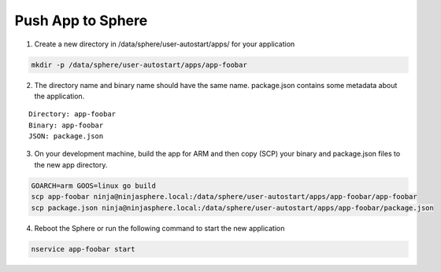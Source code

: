 Push App to Sphere
==================

1. Create a new directory in /data/sphere/user-autostart/apps/ for your application

.. code-block:: bash

	mkdir -p /data/sphere/user-autostart/apps/app-foobar

2. The directory name and binary name should have the same name. package.json contains some metadata about the application.

::

	Directory: app-foobar
	Binary: app-foobar
	JSON: package.json

3. On your development machine, build the app for ARM and then copy (SCP) your binary and package.json files to the new app directory.

.. code-block:: bash

	GOARCH=arm GOOS=linux go build
	scp app-foobar ninja@ninjasphere.local:/data/sphere/user-autostart/apps/app-foobar/app-foobar
	scp package.json ninja@ninjasphere.local:/data/sphere/user-autostart/apps/app-foobar/package.json

	
4. Reboot the Sphere or run the following command to start the new application

.. code-block:: bash

	nservice app-foobar start